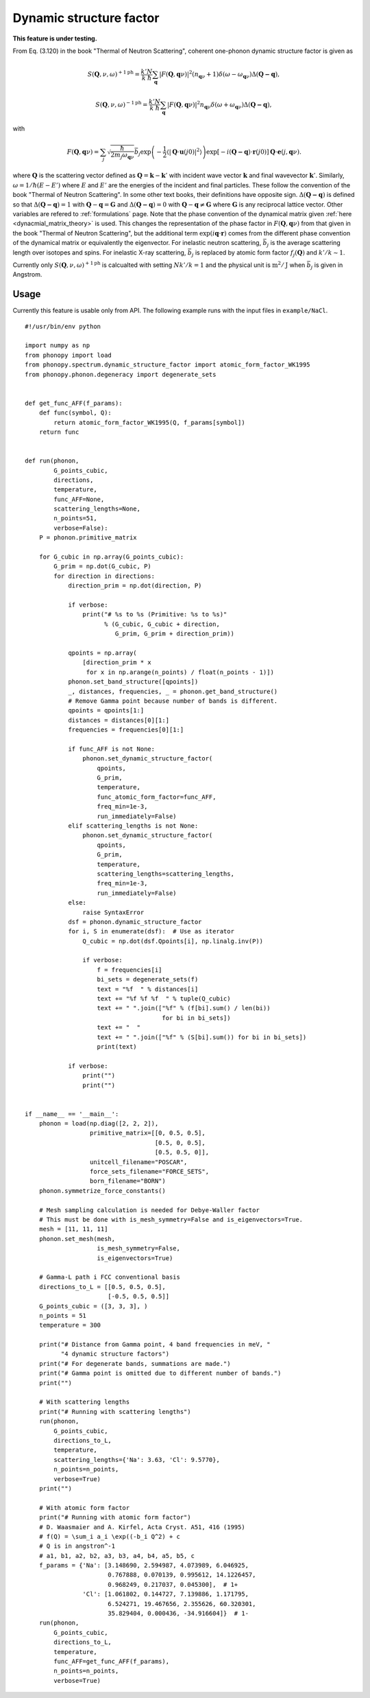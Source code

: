 .. _dynamic_structure_factor:

Dynamic structure factor
========================

**This feature is under testing.**

From Eq. (3.120) in the book "Thermal of Neutron Scattering", coherent
one-phonon dynamic structure factor is given as

.. math::

   S(\mathbf{Q}, \nu, \omega)^{+1\text{ph}} =
   \frac{k'}{k} \frac{N}{\hbar}
   \sum_\mathbf{q} |F(\mathbf{Q}, \mathbf{q}\nu)|^2
   (n_{\mathbf{q}\nu} + 1) \delta(\omega - \omega_{\mathbf{q}\nu})
   \Delta(\mathbf{Q-q}),

.. math::

   S(\mathbf{Q}, \nu, \omega)^{-1\text{ph}} =
   \frac{k'}{k} \frac{N}{\hbar}
   \sum_\mathbf{q} |F(\mathbf{Q}, \mathbf{q}\nu)|^2
   n_{\mathbf{q}\nu} \delta(\omega + \omega_{\mathbf{q}\nu})
   \Delta(\mathbf{Q-q}),

with

.. math::

   F(\mathbf{Q}, \mathbf{q}\nu) = \sum_j \sqrt{\frac{\hbar}{2 m_j
   \omega_{\mathbf{q}\nu}}} \bar{b}_j \exp\left( -\frac{1}{2} \langle
   |\mathbf{Q}\cdot\mathbf{u}(j0)|^2 \rangle \right)
   \exp[-i(\mathbf{Q-q})\cdot\mathbf{r}(j0)]
   \mathbf{Q}\cdot\mathbf{e}(j, \mathbf{q}\nu).

where :math:`\mathbf{Q}` is the scattering vector defined as
:math:`\mathbf{Q} = \mathbf{k} - \mathbf{k}'` with incident wave
vector :math:`\mathbf{k}` and final wavevector
:math:`\mathbf{k}'`. Similarly, :math:`\omega=1/\hbar (E-E')` where
:math:`E` and :math:`E'` are the energies of the incident and final
particles. These follow the convention of the book "Thermal of Neutron
Scattering". In some other text books, their definitions have opposite
sign. :math:`\Delta(\mathbf{Q-q})` is defined so that
:math:`\Delta(\mathbf{Q-q})=1` with
:math:`\mathbf{Q}-\mathbf{q}=\mathbf{G}` and
:math:`\Delta(\mathbf{Q-q})=0` with :math:`\mathbf{Q}-\mathbf{q} \neq
\mathbf{G}` where :math:`\mathbf{G}` is any reciprocal lattice
vector. Other variables are refered to :ref:`formulations` page. Note
that the phase convention of the dynamical matrix given :ref:`here
<dynacmial_matrix_theory>` is used. This changes the representation of
the phase factor in :math:`F(\mathbf{Q}, \mathbf{q}\nu)` from that
given in the book "Thermal of Neutron Scattering", but the additional
term :math:`\exp(i\mathbf{q}\cdot\mathbf{r})` comes from the different
phase convention of the dynamical matrix or equivalently the
eigenvector. For inelastic neutron scattering, :math:`\bar{b}_j` is
the average scattering length over isotopes and spins. For inelastic
X-ray scattering, :math:`\bar{b}_j` is replaced by atomic form factor
:math:`f_j(\mathbf{Q})` and :math:`k'/k \sim 1`.

Currently only :math:`S(\mathbf{Q}, \nu, \omega)^{+1\text{ph}}` is
calcualted with setting :math:`N k'/k = 1` and the physical unit is
:math:`\text{m}^2/\text{J}` when :math:`\bar{b}_j` is given in
Angstrom.

Usage
-----

Currently this feature is usable only from API. The following example
runs with the input files in ``example/NaCl``.

::

   #!/usr/bin/env python

   import numpy as np
   from phonopy import load
   from phonopy.spectrum.dynamic_structure_factor import atomic_form_factor_WK1995
   from phonopy.phonon.degeneracy import degenerate_sets


   def get_func_AFF(f_params):
       def func(symbol, Q):
           return atomic_form_factor_WK1995(Q, f_params[symbol])
       return func


   def run(phonon,
           G_points_cubic,
           directions,
           temperature,
           func_AFF=None,
           scattering_lengths=None,
           n_points=51,
           verbose=False):
       P = phonon.primitive_matrix

       for G_cubic in np.array(G_points_cubic):
           G_prim = np.dot(G_cubic, P)
           for direction in directions:
               direction_prim = np.dot(direction, P)

               if verbose:
                   print("# %s to %s (Primitive: %s to %s)"
                         % (G_cubic, G_cubic + direction,
                            G_prim, G_prim + direction_prim))

               qpoints = np.array(
                   [direction_prim * x
                    for x in np.arange(n_points) / float(n_points - 1)])
               phonon.set_band_structure([qpoints])
               _, distances, frequencies, _ = phonon.get_band_structure()
               # Remove Gamma point because number of bands is different.
               qpoints = qpoints[1:]
               distances = distances[0][1:]
               frequencies = frequencies[0][1:]

               if func_AFF is not None:
                   phonon.set_dynamic_structure_factor(
                       qpoints,
                       G_prim,
                       temperature,
                       func_atomic_form_factor=func_AFF,
                       freq_min=1e-3,
                       run_immediately=False)
               elif scattering_lengths is not None:
                   phonon.set_dynamic_structure_factor(
                       qpoints,
                       G_prim,
                       temperature,
                       scattering_lengths=scattering_lengths,
                       freq_min=1e-3,
                       run_immediately=False)
               else:
                   raise SyntaxError
               dsf = phonon.dynamic_structure_factor
               for i, S in enumerate(dsf):  # Use as iterator
                   Q_cubic = np.dot(dsf.Qpoints[i], np.linalg.inv(P))

                   if verbose:
                       f = frequencies[i]
                       bi_sets = degenerate_sets(f)
                       text = "%f  " % distances[i]
                       text += "%f %f %f  " % tuple(Q_cubic)
                       text += " ".join(["%f" % (f[bi].sum() / len(bi))
                                         for bi in bi_sets])
                       text += "  "
                       text += " ".join(["%f" % (S[bi].sum()) for bi in bi_sets])
                       print(text)

               if verbose:
                   print("")
                   print("")


   if __name__ == '__main__':
       phonon = load(np.diag([2, 2, 2]),
                     primitive_matrix=[[0, 0.5, 0.5],
                                       [0.5, 0, 0.5],
                                       [0.5, 0.5, 0]],
                     unitcell_filename="POSCAR",
                     force_sets_filename="FORCE_SETS",
                     born_filename="BORN")
       phonon.symmetrize_force_constants()

       # Mesh sampling calculation is needed for Debye-Waller factor
       # This must be done with is_mesh_symmetry=False and is_eigenvectors=True.
       mesh = [11, 11, 11]
       phonon.set_mesh(mesh,
                       is_mesh_symmetry=False,
                       is_eigenvectors=True)

       # Gamma-L path i FCC conventional basis
       directions_to_L = [[0.5, 0.5, 0.5],
                          [-0.5, 0.5, 0.5]]
       G_points_cubic = ([3, 3, 3], )
       n_points = 51
       temperature = 300

       print("# Distance from Gamma point, 4 band frequencies in meV, "
             "4 dynamic structure factors")
       print("# For degenerate bands, summations are made.")
       print("# Gamma point is omitted due to different number of bands.")
       print("")

       # With scattering lengths
       print("# Running with scattering lengths")
       run(phonon,
           G_points_cubic,
           directions_to_L,
           temperature,
           scattering_lengths={'Na': 3.63, 'Cl': 9.5770},
           n_points=n_points,
           verbose=True)
       print("")

       # With atomic form factor
       print("# Running with atomic form factor")
       # D. Waasmaier and A. Kirfel, Acta Cryst. A51, 416 (1995)
       # f(Q) = \sum_i a_i \exp((-b_i Q^2) + c
       # Q is in angstron^-1
       # a1, b1, a2, b2, a3, b3, a4, b4, a5, b5, c
       f_params = {'Na': [3.148690, 2.594987, 4.073989, 6.046925,
                          0.767888, 0.070139, 0.995612, 14.1226457,
                          0.968249, 0.217037, 0.045300],  # 1+
                   'Cl': [1.061802, 0.144727, 7.139886, 1.171795,
                          6.524271, 19.467656, 2.355626, 60.320301,
                          35.829404, 0.000436, -34.916604]}  # 1-
       run(phonon,
           G_points_cubic,
           directions_to_L,
           temperature,
           func_AFF=get_func_AFF(f_params),
           n_points=n_points,
           verbose=True)
